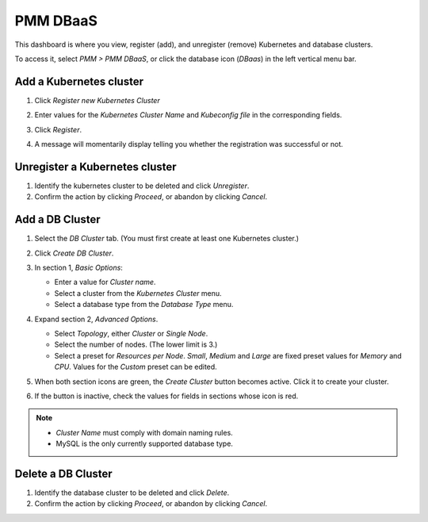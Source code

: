 #########
PMM DBaaS
#########

This dashboard is where you view, register (add), and unregister (remove) Kubernetes and database clusters.

To access it, select *PMM > PMM DBaaS*, or click the database icon (*DBaas*) in the left vertical menu bar.

.. image:: /_images/PMM_DBaaS_Kubernetes_Cluster_Panel.jpg

************************
Add a Kubernetes cluster
************************

1. Click *Register new Kubernetes Cluster*

2. Enter values for the *Kubernetes Cluster Name* and *Kubeconfig file* in the corresponding fields.

   .. image:: /_images/PMM_DBaaS_Kubernetes_Cluster_Details.jpg

3. Click *Register*.

4. A message will momentarily display telling you whether the registration was successful or not.

   .. image:: /_images/PMM_DBaaS_Kubernetes_Cluster_Added.jpg

*******************************
Unregister a Kubernetes cluster
*******************************

1. Identify the kubernetes cluster to be deleted and click *Unregister*.

2. Confirm the action by clicking *Proceed*, or abandon by clicking *Cancel*.

****************
Add a DB Cluster
****************

1. Select the *DB Cluster* tab. (You must first create at least one Kubernetes cluster.)

   .. image:: /_images/PMM_DBaaS_DB_Cluster_Panel.jpg

2. Click *Create DB Cluster*.

3. In section 1, *Basic Options*:

   - Enter a value for *Cluster name*.
   - Select a cluster from the *Kubernetes Cluster* menu.
   - Select a database type from the *Database Type* menu.

4. Expand section 2, *Advanced Options*.

   - Select *Topology*, either *Cluster* or *Single Node*.
   - Select the number of nodes. (The lower limit is 3.)
   - Select a preset for *Resources per Node*. *Small*, *Medium* and *Large* are fixed preset values for *Memory* and *CPU*. Values for the *Custom* preset can be edited.

5. When both section icons are green, the *Create Cluster* button becomes active. Click it to create your cluster.

6. If the button is inactive, check the values for fields in sections whose icon is red.

.. note::

   - *Cluster Name* must comply with domain naming rules.
   - MySQL is the only currently supported database type.

*******************
Delete a DB Cluster
*******************

1. Identify the database cluster to be deleted and click *Delete*.

2. Confirm the action by clicking *Proceed*, or abandon by clicking *Cancel*.
